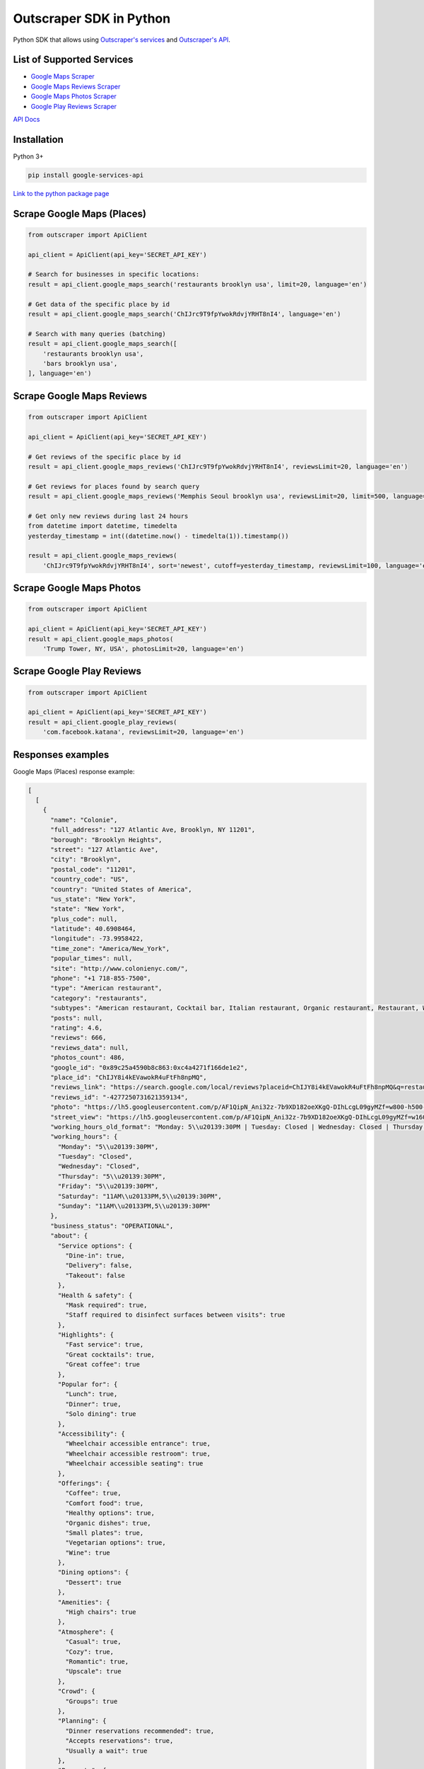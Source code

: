 Outscraper SDK in Python
========================

Python SDK that allows using `Outscraper's
services <https://outscraper.com/services/>`__ and `Outscraper's
API <https://app.outscraper.com/api-docs>`__.

List of Supported Services
--------------------------

-  `Google Maps Scraper <https://outscraper.com/google-maps-scraper/>`__
-  `Google Maps Reviews
   Scraper <https://outscraper.com/google-maps-reviews-scraper/>`__
-  `Google Maps Photos
   Scraper <https://outscraper.com/google-maps-photos-scraper/>`__
-  `Google Play Reviews
   Scraper <https://outscraper.com/google-maps-photos-scraper/>`__

`API Docs <https://app.outscraper.com/api-docs>`__

Installation
------------

Python 3+

.. code:: bash

    pip install google-services-api

`Link to the python package
page <https://pypi.org/project/google-services-api/>`__

Scrape Google Maps (Places)
---------------------------

.. code:: python

    from outscraper import ApiClient

    api_client = ApiClient(api_key='SECRET_API_KEY')

    # Search for businesses in specific locations:
    result = api_client.google_maps_search('restaurants brooklyn usa', limit=20, language='en')

    # Get data of the specific place by id
    result = api_client.google_maps_search('ChIJrc9T9fpYwokRdvjYRHT8nI4', language='en')

    # Search with many queries (batching)
    result = api_client.google_maps_search([
        'restaurants brooklyn usa',
        'bars brooklyn usa',
    ], language='en')

Scrape Google Maps Reviews
--------------------------

.. code:: python

    from outscraper import ApiClient

    api_client = ApiClient(api_key='SECRET_API_KEY')

    # Get reviews of the specific place by id
    result = api_client.google_maps_reviews('ChIJrc9T9fpYwokRdvjYRHT8nI4', reviewsLimit=20, language='en')

    # Get reviews for places found by search query
    result = api_client.google_maps_reviews('Memphis Seoul brooklyn usa', reviewsLimit=20, limit=500, language='en')

    # Get only new reviews during last 24 hours
    from datetime import datetime, timedelta
    yesterday_timestamp = int((datetime.now() - timedelta(1)).timestamp())

    result = api_client.google_maps_reviews(
        'ChIJrc9T9fpYwokRdvjYRHT8nI4', sort='newest', cutoff=yesterday_timestamp, reviewsLimit=100, language='en')

Scrape Google Maps Photos
-------------------------

.. code:: python

    from outscraper import ApiClient

    api_client = ApiClient(api_key='SECRET_API_KEY')
    result = api_client.google_maps_photos(
        'Trump Tower, NY, USA', photosLimit=20, language='en')

Scrape Google Play Reviews
--------------------------

.. code:: python

    from outscraper import ApiClient

    api_client = ApiClient(api_key='SECRET_API_KEY')
    result = api_client.google_play_reviews(
        'com.facebook.katana', reviewsLimit=20, language='en')

Responses examples
------------------

Google Maps (Places) response example:

.. code:: json

    [
      [
        {
          "name": "Colonie",
          "full_address": "127 Atlantic Ave, Brooklyn, NY 11201",
          "borough": "Brooklyn Heights",
          "street": "127 Atlantic Ave",
          "city": "Brooklyn",
          "postal_code": "11201",
          "country_code": "US",
          "country": "United States of America",
          "us_state": "New York",
          "state": "New York",
          "plus_code": null,
          "latitude": 40.6908464,
          "longitude": -73.9958422,
          "time_zone": "America/New_York",
          "popular_times": null,
          "site": "http://www.colonienyc.com/",
          "phone": "+1 718-855-7500",
          "type": "American restaurant",
          "category": "restaurants",
          "subtypes": "American restaurant, Cocktail bar, Italian restaurant, Organic restaurant, Restaurant, Wine bar",
          "posts": null,
          "rating": 4.6,
          "reviews": 666,
          "reviews_data": null,
          "photos_count": 486,
          "google_id": "0x89c25a4590b8c863:0xc4a4271f166de1e2",
          "place_id": "ChIJY8i4kEVawokR4uFtFh8npMQ",
          "reviews_link": "https://search.google.com/local/reviews?placeid=ChIJY8i4kEVawokR4uFtFh8npMQ&q=restaurants+brooklyn+usa&authuser=0&hl=en&gl=US",
          "reviews_id": "-4277250731621359134",
          "photo": "https://lh5.googleusercontent.com/p/AF1QipN_Ani32z-7b9XD182oeXKgQ-DIhLcgL09gyMZf=w800-h500-k-no",
          "street_view": "https://lh5.googleusercontent.com/p/AF1QipN_Ani32z-7b9XD182oeXKgQ-DIhLcgL09gyMZf=w1600-h1000-k-no",
          "working_hours_old_format": "Monday: 5\\u20139:30PM | Tuesday: Closed | Wednesday: Closed | Thursday: 5\\u20139:30PM | Friday: 5\\u20139:30PM | Saturday: 11AM\\u20133PM,5\\u20139:30PM | Sunday: 11AM\\u20133PM,5\\u20139:30PM",
          "working_hours": {
            "Monday": "5\\u20139:30PM",
            "Tuesday": "Closed",
            "Wednesday": "Closed",
            "Thursday": "5\\u20139:30PM",
            "Friday": "5\\u20139:30PM",
            "Saturday": "11AM\\u20133PM,5\\u20139:30PM",
            "Sunday": "11AM\\u20133PM,5\\u20139:30PM"
          },
          "business_status": "OPERATIONAL",
          "about": {
            "Service options": {
              "Dine-in": true,
              "Delivery": false,
              "Takeout": false
            },
            "Health & safety": {
              "Mask required": true,
              "Staff required to disinfect surfaces between visits": true
            },
            "Highlights": {
              "Fast service": true,
              "Great cocktails": true,
              "Great coffee": true
            },
            "Popular for": {
              "Lunch": true,
              "Dinner": true,
              "Solo dining": true
            },
            "Accessibility": {
              "Wheelchair accessible entrance": true,
              "Wheelchair accessible restroom": true,
              "Wheelchair accessible seating": true
            },
            "Offerings": {
              "Coffee": true,
              "Comfort food": true,
              "Healthy options": true,
              "Organic dishes": true,
              "Small plates": true,
              "Vegetarian options": true,
              "Wine": true
            },
            "Dining options": {
              "Dessert": true
            },
            "Amenities": {
              "High chairs": true
            },
            "Atmosphere": {
              "Casual": true,
              "Cozy": true,
              "Romantic": true,
              "Upscale": true
            },
            "Crowd": {
              "Groups": true
            },
            "Planning": {
              "Dinner reservations recommended": true,
              "Accepts reservations": true,
              "Usually a wait": true
            },
            "Payments": {
              "Credit cards": true
            }
          },
          "range": "$$$",
          "reviews_per_score": {
            "1": 9,
            "2": 10,
            "3": 47,
            "4": 129,
            "5": 471
          },
          "reserving_table_link": "https://resy.com/cities/ny/colonie",
          "booking_appointment_link": "https://resy.com/cities/ny/colonie",
          "owner_id": "114275131377272904229",
          "verified": true,
          "owner_title": "Colonie",
          "owner_link": "https://www.google.com/maps/contrib/114275131377272904229",
          "location_link": "https://www.google.com/maps/place/Colonie/@40.6908464,-73.9958422,14z/data=!4m8!1m2!2m1!1sColonie!3m4!1s0x89c25a4590b8c863:0xc4a4271f166de1e2!8m2!3d40.6908464!4d-73.9958422"
        },
        ...
      ]
    ]

Google Maps Reviews response example:

.. code:: json

    {
      "name": "Memphis Seoul",
      "address": "569 Lincoln Pl, Brooklyn, NY 11238, \\u0421\\u043f\\u043e\\u043b\\u0443\\u0447\\u0435\\u043d\\u0456 \\u0428\\u0442\\u0430\\u0442\\u0438",
      "address_street": "569 Lincoln Pl",
      "address_borough": "\\u041a\\u0440\\u0430\\u0443\\u043d-\\u0413\\u0430\\u0439\\u0442\\u0441",
      "address_city": "Brooklyn",
      "time_zone": "America/New_York",
      "type": "\\u0420\\u0435\\u0441\\u0442\\u043e\\u0440\\u0430\\u043d",
      "types": "\\u0420\\u0435\\u0441\\u0442\\u043e\\u0440\\u0430\\u043d",
      "postal_code": "11238",
      "latitude": 40.6717258,
      "longitude": -73.9579098,
      "phone": "+1 347-349-2561",
      "rating": 3.9,
      "reviews": 32,
      "site": "http://www.getmemphisseoul.com/",
      "photos_count": 77,
      "google_id": "0x89c25bb5950fc305:0x330a88bf1482581d",
      "reviews_link": "https://www.google.com/search?q=Memphis+Seoul,+569+Lincoln+Pl,+Brooklyn,+NY+11238,+%D0%A1%D0%BF%D0%BE%D0%BB%D1%83%D1%87%D0%B5%D0%BD%D1%96+%D0%A8%D1%82%D0%B0%D1%82%D0%B8&ludocid=3677902399965648925#lrd=0x89c25bb5950fc305:0x330a88bf1482581d,1",
      "reviews_id": "3677902399965648925",
      "photo": "https://lh5.googleusercontent.com/p/X_6-QqMphC_ctqs3bHSqFg",
      "working_hours": "\\u0432\\u0456\\u0432\\u0442\\u043e\\u0440\\u043e\\u043a: 16:00\\u201322:00 | \\u0441\\u0435\\u0440\\u0435\\u0434\\u0430: 16:00\\u201322:00 | \\u0447\\u0435\\u0442\\u0432\\u0435\\u0440: 16:00\\u201322:00 | \\u043f\\u02bc\\u044f\\u0442\\u043d\\u0438\\u0446\\u044f: 16:00\\u201322:00 | \\u0441\\u0443\\u0431\\u043e\\u0442\\u0430: 16:00\\u201322:00 | \\u043d\\u0435\\u0434\\u0456\\u043b\\u044f: 16:00\\u201322:00 | \\u043f\\u043e\\u043d\\u0435\\u0434\\u0456\\u043b\\u043e\\u043a: 16:00\\u201322:00",
      "reviews_per_score": "1: 6, 2: 0, 3: 4, 4: 3, 5: 19",
      "verified": true,
      "reserving_table_link": null,
      "booking_appointment_link": null,
      "owner_id": "100347822687163365487",
      "owner_link": "https://www.google.com/maps/contrib/100347822687163365487",
      "reviews_data": [
        {
          "google_id": "0x89c25bb5950fc305:0x330a88bf1482581d",
          "autor_link": "https://www.google.com/maps/contrib/112314095435657473333?hl=en-US",
          "autor_name": "Eliott Levy",
          "autor_id": "112314095435657473333",
          "review_text": "Very good local comfort fusion food ! \\nKimchi coleslaw !! Such an amazing idea !",
          "review_link": "https://www.google.com/maps/reviews/data=!4m5!14m4!1m3!1m2!1s112314095435657473333!2s0x0:0x330a88bf1482581d?hl=en-US",
          "review_rating": 5,
          "review_timestamp": 1560692128,
          "review_datetime_utc": "06/16/2019 13:35:28",
          "review_likes": null
        },
        {
          "google_id": "0x89c25bb5950fc305:0x330a88bf1482581d",
          "autor_link": "https://www.google.com/maps/contrib/106144075337788507031?hl=en-US",
          "autor_name": "fenwar1",
          "autor_id": "106144075337788507031",
          "review_text": "Great wings with several kinds of hot sauce. The mac and cheese ramen is excellent.\\nUPDATE:\\nReturned later to try the meatloaf slider, a thick meaty slice  topped with slaw and a fantastic sauce- delicious. \\nConsider me a regular.\\ud83d\\udc4d",
          "review_link": "https://www.google.com/maps/reviews/data=!4m5!14m4!1m3!1m2!1s106144075337788507031!2s0x0:0x330a88bf1482581d?hl=en-US",
          "review_rating": 5,
          "review_timestamp": 1571100055,
          "review_datetime_utc": "10/15/2019 00:40:55",
          "review_likes": null
        },
        ...
      ]
    }

Google Play Reviews response example:

.. code:: json

    [
      [
        {
          "autor_name": "candice petrancosta",
          "autor_id": "113798143822975084287",
          "autor_image": "https://play-lh.googleusercontent.com/a-/AOh14GiBRe-07Fmx8MyyVyrZP6TkSGenrs97e1_MG7Z-sWA",
          "review_text": "I love FB but the app has been pissing me off lately. It keeps having problems. Now my public page for my business is not letting me see my notifications and it is very annoying. Also, it keeps saying that I have a message when I don\'t. That\'s been a probably for a very long time that comes and goes. I hate seeing the icon showing me that I have a message when I do not \\ud83d\\ude21",
          "review_rating": 1,
          "review_likes": 964,
          "version": "328.1.0.28.119",
          "review_timestamp": 1627360161,
          "review_datetime_utc": "07/27/2021 04:29:21",
          "owner_answer": null,
          "owner_answer_timestamp": null,
          "owner_answer_timestamp_datetime_utc": null
        },
        {
          "autor_name": "Deren Nickerson",
          "autor_id": "117741211939002621733",
          "autor_image": "https://play-lh.googleusercontent.com/a/AATXAJwIXPpnodqFFvB9oQEsk8XYFqtkEcfDEmNr704=mo",
          "review_text": "Technical support is non-existent whatsoever. Currently hiding behind the guise of a lack of reviewers being able to sit and stare at a computer screen due to a pandemic that forces people to stay at and work from home. Using auto-bots to destroy people\'s only methods of communicating with the outside world. I bet Facebook literally has blood on their hands from all the people who have killed themselves due to having their accounts needlessly disabled for months. Also you can\'t remove the app..",
          "review_rating": 1,
          "review_likes": 225,
          "version": "328.1.0.28.119",
          "review_timestamp": 1627304448,
          "review_datetime_utc": "07/26/2021 13:00:48",
          "owner_answer": null,
          "owner_answer_timestamp": null,
          "owner_answer_timestamp_datetime_utc": null
        },
        {
          "autor_name": "Tj Symula",
          "autor_id": "103540836420891624440",
          "autor_image": "https://play-lh.googleusercontent.com/a/AATXAJxW4-DAYNCAgj2OQ41lQadAQtBxX4G_Aqn-Urvc=mo",
          "review_text": "I have been logged into facebook for as long as I can remember, but I\'ve been booted somehow. I\'ve sent several emails with no response. All of my logins for multiple sites, I\'ve used the \\"login with facebook\\" option. I have no way to retrieve emails and passwords that I changed years ago, please help me fix this issue, its hindering my ability to use many online features on my phone.",
          "review_rating": 1,
          "review_likes": 181,
          "version": "328.1.0.28.119",
          "review_timestamp": 1627307359,
          "review_datetime_utc": "07/26/2021 13:49:19",
          "owner_answer": null,
          "owner_answer_timestamp": null,
          "owner_answer_timestamp_datetime_utc": null
        },
        ...
      ]
    ]

